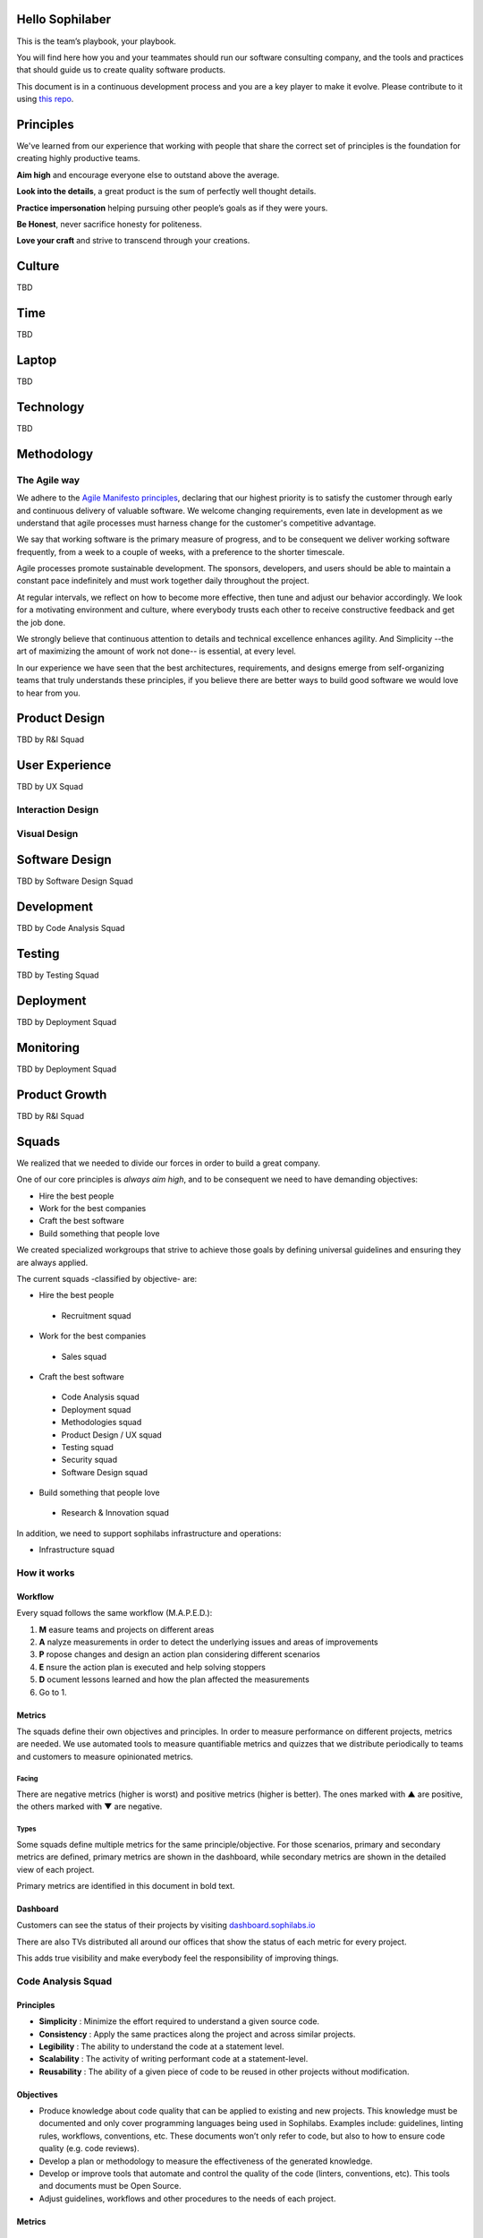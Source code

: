 Hello Sophilaber
================

This is the team’s playbook, your playbook.

You will find here how you and your teammates should run our software consulting
company, and the tools and practices that should guide us to create quality
software products.

This document is in a continuous development process and you are a key player
to make it evolve. Please contribute to it using `this repo
<https://git.sophilabs.io/sophilabs/playbook>`_.

Principles
==========

We've learned from our experience that working with people that share the
correct set of principles is the foundation for creating highly productive
teams.

**Aim high** and encourage everyone else to outstand above the average.

**Look into the details**, a great product is the sum of perfectly well thought
details.

**Practice impersonation** helping pursuing other people’s goals as if they
were yours.

**Be Honest**, never sacrifice honesty for politeness.

**Love your craft** and strive to transcend through your creations.

Culture
=======

TBD

Time
====

TBD

Laptop
======

TBD

Technology
==========

TBD

Methodology
===========

The Agile way
-------------

We adhere to the `Agile Manifesto principles
<http://agilemanifesto.org/principles.html>`_, declaring that our highest
priority is to satisfy the customer through early and continuous delivery of
valuable software.
We welcome changing requirements, even late in development as we understand that
agile processes must harness change for the customer's competitive advantage.

We say that working software is the primary measure of progress, and to be
consequent we deliver working software frequently, from a week to a couple of
weeks, with a preference to the shorter timescale.

Agile processes promote sustainable development. The sponsors, developers, and
users should be able to maintain a constant pace indefinitely and must work
together daily throughout the project.

At regular intervals, we reflect on how to become more effective, then
tune and adjust our behavior accordingly. We look for a motivating environment
and culture, where everybody trusts each other to receive constructive feedback
and get the job done.

We strongly believe that continuous attention to details and technical
excellence enhances agility. And Simplicity --the art of maximizing the amount
of work not done-- is essential, at every level.

In our experience we have seen that the best architectures, requirements, and
designs emerge from self-organizing teams that truly understands these
principles, if you believe there are better ways to build good software we would
love to hear from you.

Product Design
==============

TBD by R&I Squad

User Experience
===============

TBD by UX Squad

Interaction Design
------------------

Visual Design
-------------

Software Design
===============

TBD by Software Design Squad

Development
===========

TBD by Code Analysis Squad

Testing
=======

TBD by Testing Squad

Deployment
==========

TBD by Deployment Squad

Monitoring
==========

TBD by Deployment Squad

Product Growth
==============

TBD by R&I Squad

Squads
======

We realized that we needed to divide our forces in order to build a
great company.

One of our core principles is *always aim high*, and to be consequent we
need to have demanding objectives:

* Hire the best people
* Work for the best companies
* Craft the best software
* Build something that people love

We created specialized workgroups that strive to achieve those goals by
defining universal guidelines and ensuring they are always applied.

The current squads -classified by objective- are:

-  Hire the best people
 -  Recruitment squad
-  Work for the best companies
 -  Sales squad
-  Craft the best software
 -  Code Analysis squad
 -  Deployment squad
 -  Methodologies squad
 -  Product Design / UX squad
 -  Testing squad
 -  Security squad
 -  Software Design squad
-  Build something that people love
 -  Research & Innovation squad

In addition, we need to support sophilabs infrastructure and operations:

- Infrastructure squad

How it works
------------

Workflow
~~~~~~~~

Every squad follows the same workflow (M.A.P.E.D.):

1. **M** easure teams and projects on different areas
2. **A** nalyze measurements in order to detect the underlying issues and areas of improvements
3. **P** ropose changes and design an action plan considering different scenarios
4. **E** nsure the action plan is executed and help solving stoppers
5. **D** ocument lessons learned and how the plan affected the measurements
6. Go to 1.

Metrics
~~~~~~~

The squads define their own objectives and principles.
In order to measure performance on different projects,
metrics are needed. We use automated tools to measure quantifiable metrics and
quizzes that we distribute periodically to teams and customers to measure
opinionated metrics.

Facing
^^^^^^

There are negative metrics (higher is worst) and positive metrics (higher
is better).
The ones marked with ▲ are positive, the others marked with ▼ are negative.

Types
^^^^^

Some squads define multiple metrics for the same principle/objective. For those
scenarios, primary and secondary metrics are defined, primary metrics are shown
in the dashboard, while secondary metrics are shown in the detailed view of
each project.

Primary metrics are identified in this document in bold text.

Dashboard
~~~~~~~~~

Customers can see the status of their projects by visiting
`dashboard.sophilabs.io <https://dashboard.sophilabs.io>`_

There are also TVs distributed all around our offices that show the status of
each metric for every project.

This adds true visibility and make everybody feel the responsibility of
improving things.

Code Analysis Squad
-------------------

Principles
~~~~~~~~~~
- **Simplicity** : Minimize the effort required to understand a given source
  code.
- **Consistency** : Apply the same practices along the project and across
  similar projects.
- **Legibility** : The ability to understand the code at a statement level.
- **Scalability** : The activity of writing performant code at a statement-level.
- **Reusability** : The ability of a given piece of code to be reused in other
  projects without modification.

Objectives
~~~~~~~~~~
- Produce knowledge about code quality that can be applied to existing and new
  projects. This knowledge must be documented and only cover programming
  languages being used in Sophilabs. Examples include: guidelines, linting
  rules, workflows, conventions, etc. These documents won’t only refer to code,
  but also to how to ensure code quality (e.g. code reviews).
- Develop a plan or methodology to measure the effectiveness of the generated
  knowledge.
- Develop or improve tools that automate and control the quality of the code
  (linters, conventions, etc). This tools and documents must be Open Source.
- Adjust guidelines, workflows and other procedures to the needs of each project.


Metrics
~~~~~~~

Applicability of conventions
^^^^^^^^^^^^^^^^^^^^^^^^^^^^
- # linter errors per 1000 lines of code

Code complexity
^^^^^^^^^^^^^^^
- avg # of conditionals per method/function
- avg # of LoC per method/function
- avg # of methods per class
- avg # of arguments per function/method
- avg # of nesting levels
- avg # ancestors of a class
- avg # of conditionals (branches)
- avg # of local variables

Modularity
^^^^^^^^^^
- avg # of LoC per module
- avg # of LoC per file

Legibility (Documentation in the code)
^^^^^^^^^^^^^^^^^^^^^^^^^^^^^^^^^^^^^^
- % of methods with docstring/annotations
- % of classes with docstring/annotations
- % of properties with docstring/annotations

Simplicity
^^^^^^^^^^
- # of modules

Pending: commit messages, code reviews, etc.

Deployment Squad
----------------

TBD

Methodologies Squad
-------------------

Objectives
~~~~~~~~~~

Ensure that the software development processes used on different
projects encourage the following principles.

Adaptability
^^^^^^^^^^^^

The team's ability to quickly adapt to unexpected changes.

Productivity
^^^^^^^^^^^^

The output rate of the team is above the average.

Visibility
^^^^^^^^^^

The team is traceable and all documents and resources are accessible.
The team proactively documents and informs to put everyone in the same
page.

Satisfaction
^^^^^^^^^^^^

Team, client and stake holders are happy.

Integration
^^^^^^^^^^^

Team and client are involved in the project.

Automation
^^^^^^^^^^

All the repetitive processes and tasks that add overhead are automated.

Simplicity
^^^^^^^^^^

Doing only what is needed every time.

Predictability
^^^^^^^^^^^^^^

Estimated tasks were completed on time.


Metrics
~~~~~~~

These are the metrics designed by the squad, classified by principle.

Adaptability
^^^^^^^^^^^^

- ▲ **# releases to staging**
- ▲ # tickets related to process changes closed
- ▲ # retrospective meetings

Productivity
^^^^^^^^^^^^

We can't measure productivity

Visibility
^^^^^^^^^^

- ▲ **total invested hours / invested hours on the project without a ticket**
- ▼ # tickets assigned with size > 8 (enormous) / # total tickets

Integration
^^^^^^^^^^^

- ▲ **# status meetings**
- ▲ # roles and responsibilities documented / # team size
- ▲ # communication channels defined and documented for: What, Organization, Status and Urgent

Satisfaction
^^^^^^^^^^^^

- ▲ **Average of all metrics measured**
- ▲ Adaptability satisfaction
- ▲ Productivity satisfaction
- ▲ Visibility satisfaction
- ▲ Integration satisfaction
- ▲ Automation satisfaction

Automation
^^^^^^^^^^

- ▲ **invested time on automation tasks / total hours invested by the team**
- ▼ invested time on development repetitive tasks / total hours invested by the team

Simplicity
^^^^^^^^^^

- ▼ **pages/states with a standard deviation on number of visits below 10%**

Predictability
^^^^^^^^^^^^^^

- ▲ ** estimated time / invested time**

Recruitment Squad
-----------------

Objectives
~~~~~~~~~~

-  Hire great talents with experience or potential.
-  Offer talents to Sophilabs as soon as they are required.
-  Genrate an excellent reputation and culture so people will aspire to
   work at Sophilabs.

Scope
~~~~~

-  This group will be responsible for the hiring process and the three
   months trial period.
-  Attend to inquiries from the Sales and Operations offices.
-  Ask for tasks to the Meeting and Operation offices.

Sales Squad
-----------

TBD

Testing Squad
-------------

Objectives
~~~~~~~~~~

Encourage that software built by sophilabs has the necessary
mechanisms to boost the following principles in an execution
environment.

Reliability
^^^^^^^^^^^

The application should behave as expected.

Robustness
^^^^^^^^^^

The application should be able to continue operating despite
abnormalities.

Correctness
^^^^^^^^^^^

The application is compliant with the requirements specification.

Glossary of terms
~~~~~~~~~~~~~~~~~

TBD

Metrics
~~~~~~~

These are the metrics designed by the squad classified by principle.

Reliability
^^^^^^^^^^^

-  **▲ # lines of code tested / # lines of code**
-  ▲ # unit tests asserts / # lines of code
-  ▲ # integration tests asserts / # lines of code
-  ▲ # validation tests asserts / # lines of code
-  ▼ # tickets tagged with “reliability issue” on a testing session

Robustness
^^^^^^^^^^

-  **▼ # server side uncaught exceptions**
-  ▼ # tickets tagged with “testing robustness” created on code review sessions
-  ▼ # tickets tagged with “robustness issue” on a testing session

Correctness
^^^^^^^^^^^

-  **▲ # acceptance tests asserts / acceptance criteria conditions**
-  ▼ # tickets tagged with “correctness issue” on a testing session

Sales
=====

TBD by Sales Squad

Hiring
======

TBD by Recruitment Squad

Operations
==========

TBD

Community
=========

TBD by Community Squad

Goodbye
=======

We are a group of people who love crafting hight quality software for next-generation products.
Thank you for being a part of it.

License
=======

The original idea comes from `Thoughtbot's playbook
<https://playbook.thoughtbot.com>`_, we took the great work they did and adapted
it to our philosophy.

.. image:: https://licensebuttons.net/l/by-nc/3.0/88x31.png
   :target: ./LICENSE.rst

Creative Commons Attribution-NonCommercial

